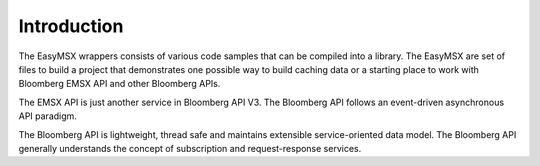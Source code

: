 ############
Introduction
############

The EasyMSX wrappers consists of various code samples that can be compiled into a library. The EasyMSX are set of files to build a project that demonstrates one possible way to build caching data or a starting place to work with Bloomberg EMSX API and other Bloomberg APIs.

The EMSX API is just another service in Bloomberg API V3.  The Bloomberg API follows an event-driven asynchronous API paradigm. 

The Bloomberg API is lightweight, thread safe and maintains extensible service-oriented data model. The Bloomberg API generally understands the concept of subscription and request-response services.


